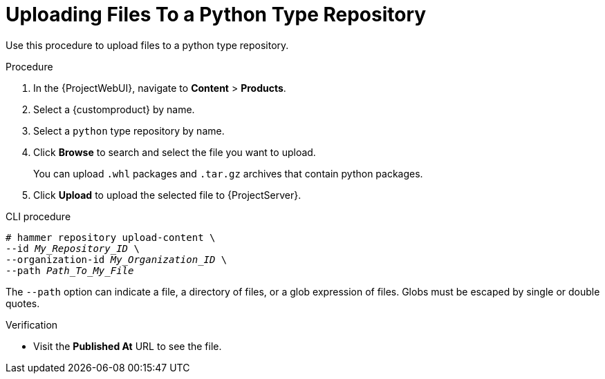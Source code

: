 [id="Uploading_Files_To_a_Python_Type_Repository_{context}"]
= Uploading Files To a Python Type Repository

Use this procedure to upload files to a python type repository.

.Procedure
. In the {ProjectWebUI}, navigate to *Content* > *Products*.
. Select a {customproduct} by name.
. Select a `python` type repository by name.
. Click *Browse* to search and select the file you want to upload.
+
You can upload `.whl` packages and `.tar.gz` archives that contain python packages.
. Click *Upload* to upload the selected file to {ProjectServer}.

.CLI procedure
[options="nowrap" subs="+quotes"]
----
# hammer repository upload-content \
--id _My_Repository_ID_ \
--organization-id _My_Organization_ID_ \
--path _Path_To_My_File_
----

The `--path` option can indicate a file, a directory of files, or a glob expression of files.
Globs must be escaped by single or double quotes.

.Verification
* Visit the *Published At* URL to see the file.
